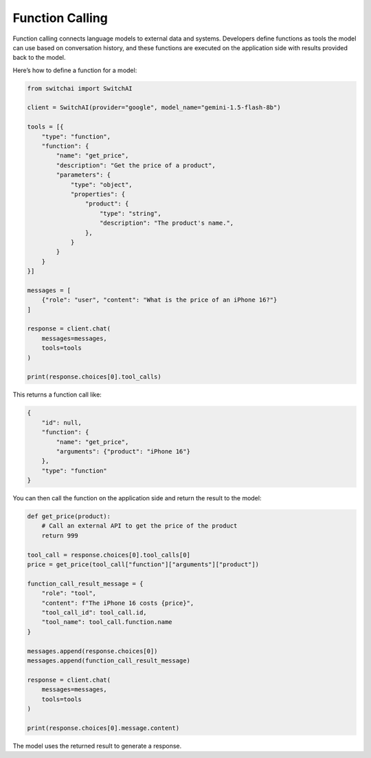 Function Calling
================
Function calling connects language models to external data and systems. Developers define functions as tools the model can use based on conversation history, and these functions are executed on the application side with results provided back to the model.

Here’s how to define a function for a model:

.. code:: python

    from switchai import SwitchAI

    client = SwitchAI(provider="google", model_name="gemini-1.5-flash-8b")

    tools = [{
        "type": "function",
        "function": {
            "name": "get_price",
            "description": "Get the price of a product",
            "parameters": {
                "type": "object",
                "properties": {
                    "product": {
                        "type": "string",
                        "description": "The product's name.",
                    },
                }
            }
        }
    }]

    messages = [
        {"role": "user", "content": "What is the price of an iPhone 16?"}
    ]

    response = client.chat(
        messages=messages,
        tools=tools
    )

    print(response.choices[0].tool_calls)


This returns a function call like:

.. code:: json

    {
        "id": null,
        "function": {
            "name": "get_price",
            "arguments": {"product": "iPhone 16"}
        },
        "type": "function"
    }


You can then call the function on the application side and return the result to the model:

.. code:: python

    def get_price(product):
        # Call an external API to get the price of the product
        return 999

    tool_call = response.choices[0].tool_calls[0]
    price = get_price(tool_call["function"]["arguments"]["product"])

    function_call_result_message = {
        "role": "tool",
        "content": f"The iPhone 16 costs {price}",
        "tool_call_id": tool_call.id,
        "tool_name": tool_call.function.name
    }

    messages.append(response.choices[0])
    messages.append(function_call_result_message)

    response = client.chat(
        messages=messages,
        tools=tools
    )

    print(response.choices[0].message.content)

The model uses the returned result to generate a response.

